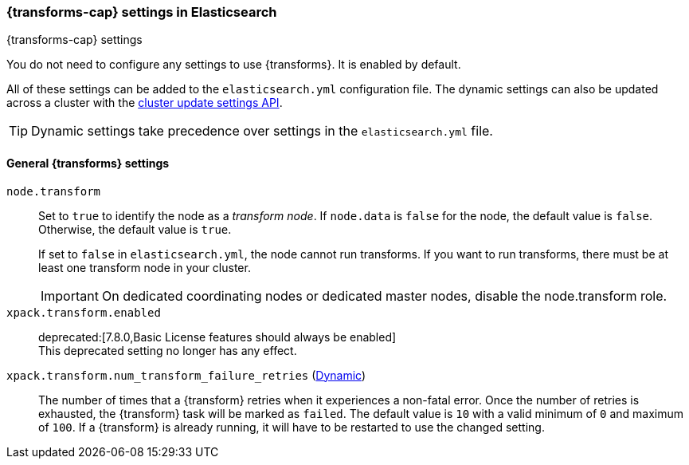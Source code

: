
[role="xpack"]
[[transform-settings]]
=== {transforms-cap}  settings in Elasticsearch
[subs="attributes"]
++++
<titleabbrev>{transforms-cap} settings</titleabbrev>
++++

You do not need to configure any settings to use {transforms}. It is enabled by default.

All of these settings can be added to the `elasticsearch.yml` configuration file.
The dynamic settings can also be updated across a cluster with the
<<cluster-update-settings,cluster update settings API>>.

TIP: Dynamic settings take precedence over settings in the `elasticsearch.yml`
file.

[discrete]
[[general-transform-settings]]
==== General {transforms} settings

`node.transform`::
Set to `true` to identify the node as a _transform node_. If `node.data`
is `false` for the node, the default value is `false`. Otherwise, the default
value is `true`.
+
If set to `false` in `elasticsearch.yml`, the node cannot run transforms. If
you want to run transforms, there must be at least one transform node in your
cluster. +
+
IMPORTANT: On dedicated coordinating nodes or dedicated master nodes, disable
the node.transform role.

`xpack.transform.enabled`::
deprecated:[7.8.0,Basic License features should always be enabled] +
This deprecated setting no longer has any effect.

`xpack.transform.num_transform_failure_retries` (<<cluster-update-settings,Dynamic>>)::
The number of times that a {transform} retries when it experiences a
non-fatal error. Once the number of retries is exhausted, the {transform}
task will be marked as `failed`. The default value is `10` with a valid minimum of `0`
and maximum of `100`.
If a {transform} is already running, it will have to be restarted
to use the changed setting.
